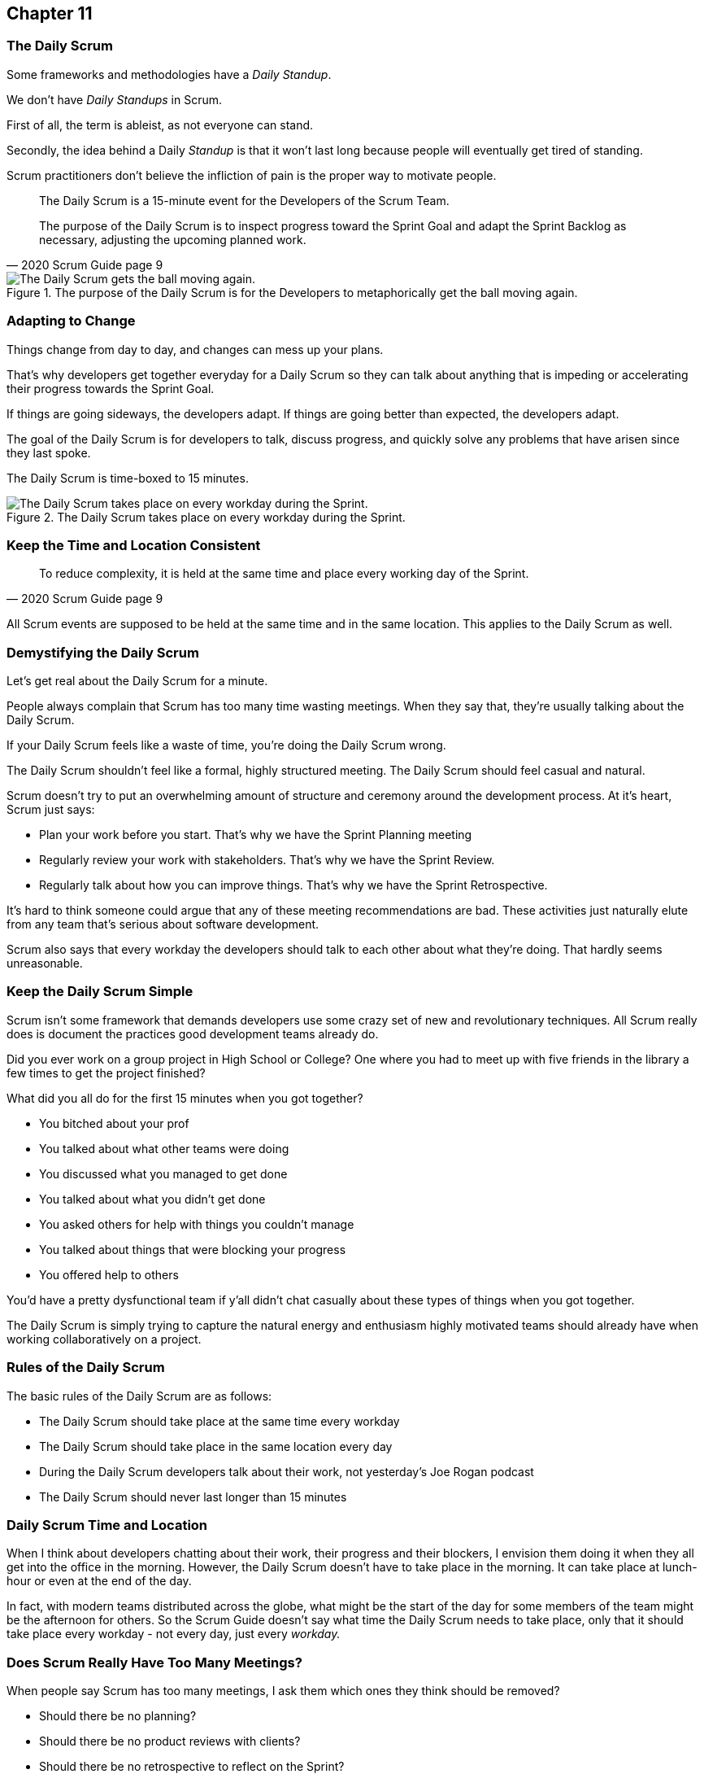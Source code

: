 

== Chapter 11
=== The Daily Scrum

Some frameworks and methodologies have a _Daily Standup_.

We don't have _Daily Standups_ in Scrum.

First of all, the term is ableist, as not everyone can stand. 

Secondly, the idea behind a Daily _Standup_ is that it won't last long because people will eventually get tired of standing.

Scrum practitioners don't believe the infliction of pain is the proper way to motivate people.

[quote, 2020 Scrum Guide page 9]
____
The Daily Scrum is a 15-minute event for the Developers of the Scrum Team.

The purpose of the Daily Scrum is to inspect progress toward the Sprint Goal and adapt the Sprint Backlog as necessary, adjusting the upcoming planned work.
____


.The purpose of the Daily Scrum is for the Developers to metaphorically get the ball moving again.
image::images/daily-scrum-ball-moving.jpg["The Daily Scrum gets the ball moving again."]


=== Adapting to Change

Things change from day to day, and changes can mess up your plans.

That's why developers get together everyday for a Daily Scrum so they can talk about anything that is impeding or accelerating their progress towards the Sprint Goal.

If things are going sideways, the developers adapt. If things are going better than expected, the developers adapt.

The goal of the Daily Scrum is for developers to talk, discuss progress, and quickly solve any problems that have arisen since they last spoke.

The Daily Scrum is time-boxed to 15 minutes. 


.The Daily Scrum takes place on every workday during the Sprint.
image::images/chart-daily-scrum.jpg["The Daily Scrum takes place on every workday during the Sprint."]


=== Keep the Time and Location Consistent

[quote, 2020 Scrum Guide page 9]
____
To reduce complexity, it is held at the same time and place every working day of the Sprint.
____


All Scrum events are supposed to be held at the same time and in the same location. This applies to the Daily Scrum as well.

<<<

=== Demystifying the Daily Scrum

Let's get real about the Daily Scrum for a minute.

People always complain that Scrum has too many time wasting meetings. When they say that, they're usually talking about the Daily Scrum.

If your Daily Scrum feels like a waste of time, you're doing the Daily Scrum wrong.

The Daily Scrum shouldn't feel like a formal, highly structured meeting. The Daily Scrum should feel casual and natural.

Scrum doesn't try to put an overwhelming amount of structure and ceremony around the development process. At it's heart, Scrum just says:

- Plan your work before you start. That's why we have the Sprint Planning meeting
- Regularly review your work with stakeholders. That's why we have the Sprint Review.
- Regularly talk about how you can improve things. That's why we have the Sprint Retrospective.

It's hard to think someone could argue that any of these meeting recommendations  are bad. These activities just naturally elute from any team that's serious about software development.

Scrum also says that every workday the developers should talk to each other about what they're doing. That hardly seems unreasonable.

=== Keep the Daily Scrum Simple

Scrum isn't some framework that demands developers use some crazy set of new and revolutionary techniques. All Scrum really does is document the practices good development teams already do.

Did you ever work on a group project in High School or College? One where you had to meet up with five friends in the library a few times to get the project finished?

What did you all do for the first 15 minutes when you got together? 

- You bitched about your prof
- You talked about what other teams were doing
- You discussed what you managed to get done
- You talked about what you didn't get done
- You asked others for help with things you couldn't manage
- You talked about things that were blocking your progress
- You offered help to others

You'd have a pretty dysfunctional team if y'all didn't chat casually about these types of things when you got together.

The Daily Scrum is simply trying to capture the natural energy and enthusiasm highly motivated teams should already have when working collaboratively on a project.

=== Rules of the Daily Scrum

The basic rules of the Daily Scrum are as follows:

- The Daily Scrum should take place at the same time every workday
- The Daily Scrum should take place in the same location every day
- During the Daily Scrum developers talk about their work, not yesterday's Joe Rogan podcast
- The Daily Scrum should never last longer than 15 minutes

=== Daily Scrum Time and Location

When I think about developers chatting about their work, their progress and their blockers, I envision them doing it when they all get into the office in the morning. However, the Daily Scrum doesn't have to take place in the morning. It can take place at lunch-hour or even at the end of the day.

In fact, with modern teams distributed across the globe, what might be the start of the day for some members of the team might be the afternoon for others. So the Scrum Guide doesn't say what time the Daily Scrum needs to take place, only that it should take place every workday - not every day, just every _workday._

=== Does Scrum Really Have Too Many Meetings?

When people say Scrum has too many meetings, I ask them which ones they think should be removed?

- Should there be no planning?
- Should there be no product reviews with  clients?
- Should there be no retrospective to reflect on the Sprint?

Or is the Daily Scrum the problem? Do they think having developers talking to each other in the Daily Scrum for a few minutes every day is too much.

If a team of six or seven developers is working on a project that burns through $250,000 worth of budget money a month, I'd say it was a problem if those developers didn't talk to each other for a few minutes every day.

Scrum doesn't have too many meetings. Scrum gets it just about right.

==== Test Yourself

****
Which of the following is the responsibility of the Scrum Master with regards to the Daily Scrum?

* [ ] The Scrum Master should coach the developers about keeping the Daily Scrum timeboxed to 15 minutes
* [ ] The Scrum Master should ensure each developer gets a chance to speak
* [ ] The Scrum Master starts the Daily Scrum by asking the 3 standard Daily Scrum questions
* [ ] The Scrum Master starts the Daily Scrum by asking every developer to stand up.

****

The only correct option here is A.

The Daily Scrum is for the developers. It is run by developers and managed by developers.

The only responsibility the Scrum Master has with regards to the Daily Scrum is ensuring it is run in such a way that complies with the rules of Scrum. In regards to this quiz question, that means the only correct option is keeping the Daily Scrum to less than 15 minutes.

Past Scrum Guides mentioned the 3 Daily Scrum questions:

- What did you do yesterday?
- What do you plan to do today?
- Is anything impeding your progress?

These questions were removed from the 2020 Scrum Guide. 

They can be asked if the developers find them helpful, but they are certainly not a requirement of the Daily Scrum.

'''



==== Test Yourself

****
The development team has decided to only work one day a week and will only hold the Daily Scrum on Mondays. How do you react as a Scrum Master?

* [ ] Inform the team Scrum development cannot happen only one day a week
* [ ] Have Human Resources talk to the development lead about their proposed work schedule
* [ ] Cancel the Sprint and consult the Product Owner
* [ ] Inform the team this is fine so long as the work takes place on Monday

****

There's nothing in the Scrum Guide that forbids a team from working only one day a week.

The only Scrum requirement with regards to this question is that the Daily Scrum happens every _workday._ So if the team holds the Daily Scrum on the Monday, then the work should be happening on the Monday too.

[quote, 2020 Scrum Guide page 9]
____
The Daily Scrum is a 15-minute event for the Developers of the Scrum Team. To reduce complexity, it is held at the same time and place _every working day_ of the Sprint.
____

'''

==== Test Yourself

****
The Scrum team wants to move the Daily Scrum to the atrium on Fridays to help them wind down after a busy workweek. How do you, as a Scrum Master, respond?

* [ ] Explain to them that the Daily Scrum should always take place at the same time and place
* [ ] Allow the developers to be self-managed and hold their Daily Scrum in the Atrium on Fridays
* [ ] Confirm with the Product Owner that it is okay to change the Daily Scrum location on Fridays
* [ ] As the Scrum Master, work to remove any impediments standing in the way of running the Friday Scrum in the atrium

****

Option A is correct.

The Scrum Guide says the Daily Scrum should always take place at the same time and place. 

This is true for all Scrum events. For the sake of consistency, their time and location should remain constant.



'''

=== When Scrum Masters and POs do Development

Have you ever seen a Scrum Master or Product Owner do some work that becomes part of a usable Increment? 

When they do, they become developers themselves.

[quote, 2020 Scrum Guide page 9]
____
If the Product Owner or Scrum Master is actively working on items in the Sprint Backlog, they participate as Developers.
____

This is an interesting statement that answers several questions about how Scrum works.

People often wonder if a Scrum Master or Product Owner is allowed to actively do development. The answer is a big YES.

If a Scrum Team of five people is cast away on a desert island and scrambling to build a shelter before a storm comes, everyone on that Scrum Team going to pitch in. If your life is on the line, you're not going to refuse to help build a shelter just because you've accepted the designation of _Scrum Master._

On small teams and startups, the Scrum Master might also be the Product Owner and they might be a developer as well. It might not be a best practice, but there's nothing that forbids it. More to the point, it might make a lot of sense in a really small development firm.

So yes, a developer can also be a Scrum Master or a Product Owner or vice versa.

The only requirement is that if a Scrum Master or Product Owner does development, they are expected to attend the Daily Scrum and participate as though they were a developer, not the Scrum Master or PO. They relinquish their Scrum Master or Product Owner accountabilities while the Daily Scrum takes place.

=== Who participates in the Daily Scrum?

[quote, 2020 Scrum Guide page 9]
____
The Developers can select whatever structure and techniques they want, as long as their Daily Scrum focuses on progress toward the Sprint Goal and produces an actionable plan for the next day of work. 
This creates focus and improves self-management.
____

The Daily Scrum is for the developers. 

It should be run by the developers, organized by developers, and managed by the developers. How they manage or organize it is up to them.

Anyone can _attend_ the daily Scrum. If the developers want to hire a circus clown to create balloon animals while the Daily Scrum proceeds, then all the power to them. But only the developers are supposed to _participate._

Now that's not to say the developers can't ask the Scrum Master or Product Owner a question during the Daily Scrum. That may be necessary to properly adapt their plan towards the Sprint Goal. But the Scrum Master, Product Owner, and stakeholders shouldn't be active participants driving the meeting. The meeting must be driven by the developers.

=== Purpose of the Daily Scrum

[quote, 2020 Scrum Guide page 9]
____
Daily Scrums improve communications, identify impediments, promote quick decision-making, and consequently eliminate the need for other meetings.
____

Things change from day to day. The Daily Scrum is a time for developers to deal with issues that have arisen that may delay their progress and put the Sprint Goal in jeopardy.

Hopefully, having the whole team of Developers together in the Daily Scrum will help to bring about quick solutions to problems that may have arisen.

=== Meetings Don't Replace Pragmatic Communication

[quote, 2020 Scrum Guide page 9]
____
The Daily Scrum is not the only time Developers are allowed to adjust their plans. 
They often meet throughout the day for more detailed discussions about adapting or re-planning the rest of Sprint’s work.
____

Don't ever think that the Daily Scrum is the only time developers are allowed to talk about their work, or that it's the only time to change the Sprint plan.

If a team of construction workers was putting up a roof, and a wind gust blew all their shingles away, would they wait until the next day's Scrum to form a new plan, or would they reformulate their plans right away?

Developers can meet with each other any time they like. They can schedule additional meetings as a group. They can meet one on one at each other's desks. They can have dinner together after work.

There's nothing in the Scrum Guide that restricts communication between developers, stakeholders, product owners, scrum masters, or anyone else. The only thing the Scrum Guide recommends is a few time-boxed events that guarantee opportunities for communication, transparency, and adaptation to take place.

==== Test Yourself

****
A critical bug has appeared in your code that may put the Sprint Goal at risk. What should you, as a developer, do?

* [ ] Speak to your fellow developers as soon as possible to find a way to adapt the Sprint plan
* [ ] Bring the issue up in the next day`s Daily Scrum meeting
* [ ] Inform the Scrum Master and have the Scrum Master remove the impediment
* [ ] Pass the issue to the Quality Assurance team and continue working on Product Backlog items

****

Any time an issue comes up it should be addressed as soon as possible.

If a critical bug appears in your code, and you think it will impact the Sprint Goal, then meet with your fellow developers right away and see if you can adapt by adjusting the Sprint plan.

Don't ever let the Scrum Guide and the various Scrum events and artifacts impede pragmatic thinking. If a problem arises that needs to be taken care of immediately, take care of it immediately. Don't wait for the next Scrum event to adapt.

'''
